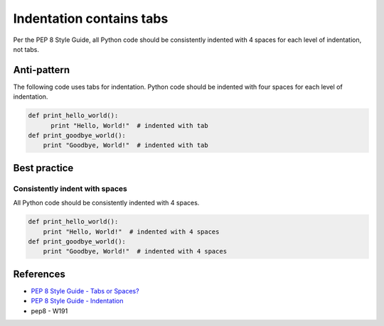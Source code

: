 Indentation contains tabs
=========================

Per the PEP 8 Style Guide, all Python code should be consistently indented with 4 spaces for each level of indentation, not tabs.

Anti-pattern
------------

The following code uses tabs for indentation. Python code should be indented with four spaces for each level of indentation.

.. code:: python

    def print_hello_world():
          print "Hello, World!"  # indented with tab
    def print_goodbye_world():
        print "Goodbye, World!"  # indented with tab

Best practice
-------------

Consistently indent with spaces
...............................

All Python code should be consistently indented with 4 spaces.

.. code:: python

    def print_hello_world():
        print "Hello, World!"  # indented with 4 spaces
    def print_goodbye_world():
        print "Goodbye, World!"  # indented with 4 spaces


References
----------
- `PEP 8 Style Guide - Tabs or Spaces? <http://legacy.python.org/dev/peps/pep-0008/#tabs-or-spaces>`_
- `PEP 8 Style Guide - Indentation <http://legacy.python.org/dev/peps/pep-0008/#indentation>`_
- pep8 - W191
